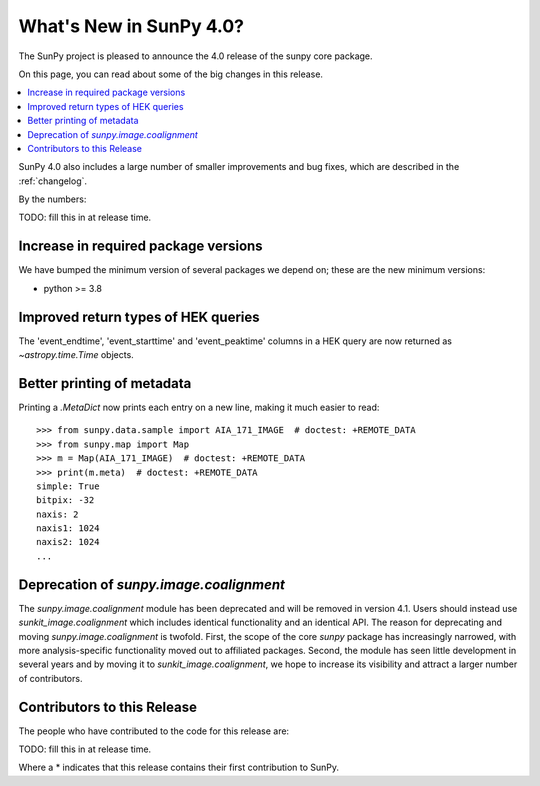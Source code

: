 .. _whatsnew-4.0:

************************
What's New in SunPy 4.0?
************************
The SunPy project is pleased to announce the 4.0 release of the sunpy core package.

On this page, you can read about some of the big changes in this release.

.. contents::
    :local:
    :depth: 1

SunPy 4.0 also includes a large number of smaller improvements and bug fixes, which are described in the :ref:`changelog`.

By the numbers:

TODO: fill this in at release time.

Increase in required package versions
=====================================
We have bumped the minimum version of several packages we depend on; these are the new minimum versions:

- python >= 3.8

Improved return types of HEK queries
====================================
The 'event_endtime', 'event_starttime' and 'event_peaktime' columns in a HEK
query are now returned as `~astropy.time.Time` objects.

Better printing of metadata
===========================
Printing a `.MetaDict` now prints each entry on a new line, making it much easier to read::

  >>> from sunpy.data.sample import AIA_171_IMAGE  # doctest: +REMOTE_DATA
  >>> from sunpy.map import Map
  >>> m = Map(AIA_171_IMAGE)  # doctest: +REMOTE_DATA
  >>> print(m.meta)  # doctest: +REMOTE_DATA
  simple: True
  bitpix: -32
  naxis: 2
  naxis1: 1024
  naxis2: 1024
  ...

Deprecation of `sunpy.image.coalignment`
========================================
The `sunpy.image.coalignment` module has been deprecated and will be removed in version 4.1.
Users should instead use `sunkit_image.coalignment` which includes identical functionality and
an identical API.
The reason for deprecating and moving `sunpy.image.coalignment` is twofold.
First, the scope of the core `sunpy` package has increasingly narrowed, with more analysis-specific
functionality moved out to affiliated packages.
Second, the module has seen little development in several years and by moving
it to `sunkit_image.coalignment`, we hope to increase its visibility and attract a larger number
of contributors.

Contributors to this Release
============================

The people who have contributed to the code for this release are:

TODO: fill this in at release time.

Where a * indicates that this release contains their first contribution to SunPy.
